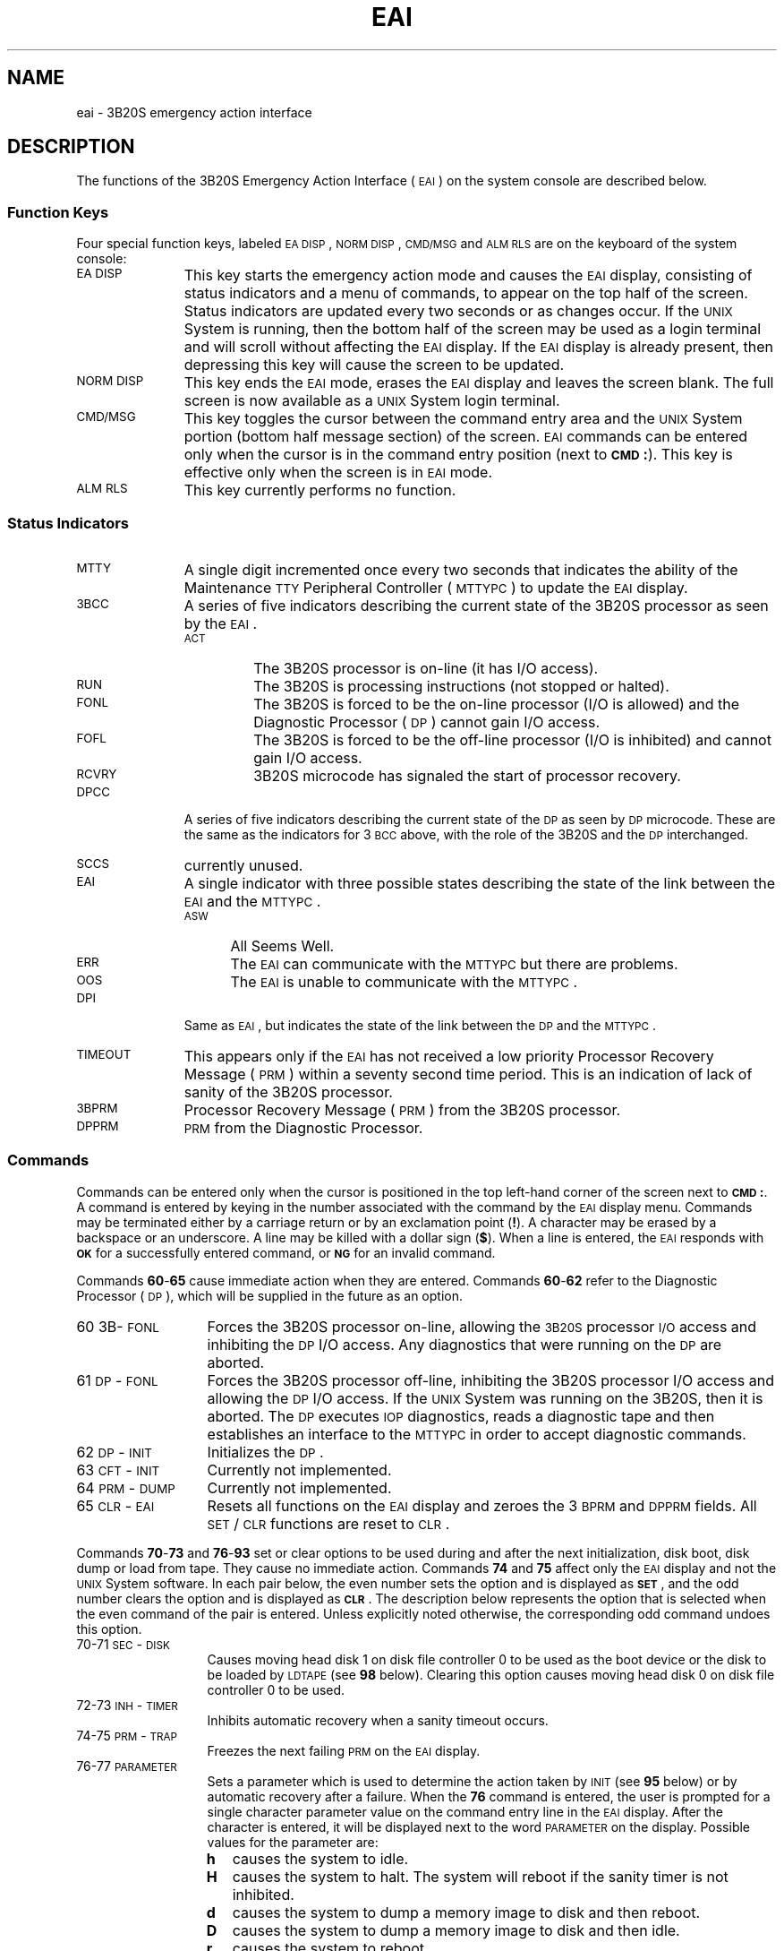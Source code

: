 .TH EAI 8 "3B20S only"
.SH NAME
eai \- 3B20S emergency action interface
.SH DESCRIPTION
The functions of the 3B20S Emergency Action Interface (\s-1EAI\s+1)
on the system console are described below.
.SS "Function Keys"
Four special function keys,
labeled \s-1EA\s+1 \s-1DISP\s+1,
\s-1NORM\s+1 \s-1DISP\s+1,
\s-1CMD/MSG\s+1
and \s-1ALM\s+1 \s-1RLS\s+1
are on the keyboard of the system console:
.TP \w'NORM\ DISP\ \ 'u
.SM
EA DISP
This key starts the emergency action mode
and causes the \s-1EAI\s+1 display,
consisting
of status indicators
and a menu of commands,
to appear
on the top half
of the screen.
Status indicators are updated
every two seconds
or as changes occur.
If the \s-1UNIX\s+1 System is running,
then the bottom half of the screen
may be used
as a login terminal
and will scroll
without affecting the \s-1EAI\s+1 display.
If the \s-1EAI\s+1 display is already present,
then depressing this key will cause
the screen to be updated.
.TP
.SM
NORM DISP
This key ends the \s-1EAI\s+1 mode,
erases the \s-1EAI\s+1 display
and leaves the screen blank.
The full screen is now available
as a \s-1UNIX\s+1 System login terminal.
.TP
.SM
CMD/MSG
This key toggles the cursor
between the command entry area
and the \s-1UNIX\s+1 System portion
(bottom half message section)
of the screen.
\s-1EAI\s+1 commands can be entered
only when the cursor is in the
command entry position
(next to
.SM
.BR CMD\*S: ).
This key is effective only
when the screen is in \s-1EAI\s+1 mode.
.TP
.SM
ALM RLS
This key currently performs no function.
.SS "Status Indicators"
.TP \w'NORM\ DISP\ \ 'u
.SM
MTTY
A single digit incremented
once every two seconds
that indicates the ability
of the Maintenance \s-1TTY\s+1 Peripheral Controller (\s-1MTTYPC\s+1) to update
the \s-1EAI\s+1 display.
.TP
.SM
3BCC
A series of five indicators
describing the current state
of the 3B20S processor as seen
by the \s-1EAI\s+1.
.RS
.TP \w'RCVRY\ \ 'u
.SM
ACT
The 3B20S processor is on-line
(it has I/O access).
.TP
.SM
RUN
The 3B20S is processing instructions
(not stopped or halted).
.TP
.SM
FONL
The 3B20S is forced to be the on-line
processor
(I/O is allowed)
and the Diagnostic Processor (\s-1DP\s+1)
cannot gain I/O access.
.TP
.SM
FOFL
The 3B20S is forced to be the off-line
processor
(I/O is inhibited)
and cannot gain I/O access.
.TP
.SM
RCVRY
3B20S microcode has signaled
the start
of processor recovery.
.RE
.TP \w'NORM\ DISP\ \ 'u
.SM
DPCC
A series of five indicators describing
the current state
of the \s-1DP\s+1
as seen by \s-1DP\s+1 microcode.
These are the same as the indicators
for 3\s-1BCC\s+1 above,
with the role of the 3B20S and the \s-1DP\s+1
interchanged.
.TP
.SM
SCCS
currently unused.
.TP
.SM
EAI
A single indicator with three possible states
describing the state
of the link between the
\s-1EAI\s+1 and the \s-1MTTYPC\s+1.
.RS
.TP \w'ASW\ \ 'u
.SM
ASW
All Seems Well.
.TP
.SM
ERR
The \s-1EAI\s+1 can communicate with the \s-1MTTYPC\s+1
but there are problems.
.TP
.SM
OOS
The \s-1EAI\s+1 is unable to communicate with the \s-1MTTYPC\s+1.
.RE
.TP \w'NORM\ DISP\ \ 'u
.SM
DPI
Same as \s-1EAI\s+1, but indicates the state of
the link between the \s-1DP\s+1 and the \s-1MTTYPC\s+1.
.TP
.SM
TIMEOUT
This appears
only if the \s-1EAI\s+1
has not received
a low priority
Processor Recovery Message (\s-1PRM\s+1)
within a seventy second time period.
This is an indication of lack of sanity
of the 3B20S processor.
.TP
.SM
3BPRM
Processor Recovery Message (\s-1PRM\s+1)
from the 3B20S processor.
.TP
.SM
DPPRM
\s-1PRM\s+1 from the Diagnostic Processor.
.SS Commands
Commands can be entered
only when the cursor
is positioned in the top
left-hand corner of the screen
next to
.SM
.BR "CMD\*S:" .
A command is entered
by keying in the number associated
with the command
by the \s-1EAI\s+1 display menu.
Commands may be terminated
either by a carriage return
or by an exclamation point
.RB ( ! ).
A character may be erased
by a backspace or an underscore.
A line may be killed with a
dollar sign
.RB ( $ ).
When a line is entered,
the \s-1EAI\s+1 responds with
.SM
.B OK
for a successfully entered command,
or
.SM
.B NG
for an invalid command.
.PP
Commands \fB60\fP\-\fB65\fP cause immediate action when they are entered.
Commands \fB60\fP\-\fB62\fP
refer to the Diagnostic Processor (\s-1DP\s+1),
which will be supplied in the future as an option.
.TP \w'64\ PRM\-DUMP\ \ 'u
60 3B\-\s-1FONL\s+1
Forces the 3B20S processor
on-line,
allowing the \s-13B20S\s+1 processor \s-1I/O\s+1 access
and inhibiting the \s-1DP\s+1 I/O access.
Any diagnostics that were running
on the \s-1DP\s+1 are aborted.
.TP
61 \s-1DP\s+1\-\s-1FONL\s+1
Forces the 3B20S processor
off-line,
inhibiting the 3B20S processor I/O access
and allowing the \s-1DP\s+1 I/O access.
If the \s-1UNIX\s+1 System was running on the 3B20S,
then it is aborted.
The \s-1DP\s+1 executes \s-1IOP\s+1 diagnostics,
reads a diagnostic tape
and then establishes an interface
to the \s-1MTTYPC\s+1 in order to
accept diagnostic commands.
.TP
62 \s-1DP\s+1\-\s-1INIT\s+1
Initializes the \s-1DP\s+1.
.TP
63 \s-1CFT\s+1\-\s-1INIT\s+1
Currently not implemented.
.TP
64 \s-1PRM\s+1\-\s-1DUMP\s+1
Currently not implemented.
.TP
65 \s-1CLR\s+1\-\s-1EAI\s+1
Resets all functions on the \s-1EAI\s+1 display
and zeroes the 3\s-1BPRM\s+1 and \s-1DPPRM\s+1 fields.
All \s-1SET\s+1/\s-1CLR\s+1 functions are reset to \s-1CLR\s+1.
.PP
Commands \fB70\fP\-\fB73\fP and \fB76\fP\-\fB93\fP set or clear options
to be used during and after the next initialization,
disk boot,
disk dump
or load from tape.
They cause no immediate action.
Commands \fB74\fP and \fB75\fP affect only the \s-1EAI\s+1 display
and not the \s-1UNIX\s+1 System software.
In each pair below,
the even number sets the option
and is displayed as
.BR \s-1SET\s+1 ,
and the odd number clears the option
and is displayed as
.BR \s-1CLR\s+1 .
The description below represents
the option that is selected when
the even command of the pair is entered.
Unless explicitly noted otherwise,
the corresponding odd command
undoes this option.
.TP \w'64\ PRM\-DUMP\ \ 'u
70\-71 \s-1SEC\s+1\-\s-1DISK\s+1
Causes moving head disk 1 on disk file controller 0
to be used as the boot device
or the disk to be loaded by \s-1LDTAPE\s+1 (see \fB98\fP below).
Clearing this option causes moving head disk 0
on disk file controller 0 to be used.
.TP
72\-73 \s-1INH\s+1\-\s-1TIMER\s+1
Inhibits automatic recovery when
a sanity timeout occurs.
.TP
74\-75 \s-1PRM\s+1\-\s-1TRAP\s+1
Freezes the next failing \s-1PRM\s+1
on the \s-1EAI\s+1 display.
.TP
76\-77 \s-1PARAMETER\s+1
Sets a parameter which is used to determine the action taken by \s-1INIT\s+1
(see \fB95\fP below) or by automatic recovery after a failure.
When the \fB76\fP command is entered,
the user is prompted for a single character parameter value
on the command entry line in the \s-1EAI\s+1 display.
After the character is entered,
it will be displayed next to the word \s-1PARAMETER\s+1
on the display.
Possible values for the parameter are:
.RS
.TP \w'H\ \ 'u
.B h
causes the system to idle.
.TP
.B H
causes the system to halt.
The system will reboot if the sanity timer is not inhibited.
.TP
.B d
causes the system to dump a memory image to disk and then reboot.
.TP
.B D
causes the system to dump a memory image to disk and then idle.
.TP
.B r
causes the system to reboot.
.RE
.TP \w'64\ PRM\-DUMP\ \ 'u
\&
If the parameter is cleared
or if it is set to a value not mentioned above,
then the default action will be reboot the processor.
.TP
80\-81 \s-1PROMPT\s+1\-\s-1UNIX\s+1
If set,
this causes the disk bootstrap program
to prompt the user for the name of the program
to be booted.
If clear,
.B /unix
will be chosen as the program to be booted.
See
.IR 3B20boot (8).
.TP
82\-83 \s-1BACKUP\s+1\-\s-1ROOT\s+1
Causes the disk bootstrap program
to find the program to be booted
on the backup root file system.
If clear,
the normal root file system is used
(see
.IR dsk (7)).
.TP
84\-85 \s-1MIN\s+1\-\s-1CONFIG\s+1
Causes the \s-1UNIX\s+1 System to bring only
the boot device,
the system console
and a tape drive into service
and only the first megabyte of main memory
will be used.
.TP
86\-87 \s-1INH\s+1\-\s-1HDW\s+1\-\s-1CHK\s+1
Causes the \s-1UNIX\s+1 System to disable
refresh and correctable main store parity error detection.
.TP
88\-89 \s-1INH\s+1\-\s-1SFT\s+1\-\s-1CHK\s+1
Currently unused.
.TP
90\-91 \s-1INH\s+1\-\s-1ERR\s+1\-\s-1INT\s+1
Currently unused.
.TP
92\-93 \s-1INH\s+1\-\s-1CACHE\s+1
Disables the use of cache memory.
.PP
Commands \fB95\fP\-\fB99\fP cause immediate action
which is affected by options \fB70\fP\-\fB73\fP
and \fB76\fP\-\fB93\fP above.
If these commands fail,
they will output \s-1PRM\s+1s in the 3\s-1BPRM\s+1 field of the display.
An explanation of failure \s-1PRM\s+1s
is found in
.IR prm (8).
.TP \w'64\ PRM\-DUMP\ \ 'u
95 \s-1INIT\s+1
Causes different action depending on the parameter value
set by command \fB76\fP.
.TP
96 \s-1BOOT\s+1
Causes a disk bootstrap.
See
.IR 3B20boot (8).
.TP
97 \s-1DUMP\s+1
Causes a memory image of the operating system to be dumped to disk
followed by a disk bootstrap.
.TP
98 \s-1LDTAPE\s+1
Causes a disk to be loaded from tape.
See
.IR ldtape (8).
.TP
99 \s-1HALT\s+1
Causes the \s-1UNIX\s+1 System to idle.
.SH "SEE ALSO"
dsk(7),
3B20boot(8),
ldtape(8),
prm(8).
.br
.IR "\s-1UNIX\s+1 System Operator's Guide" .
.\"	@(#)eai.8	5.2 of 5/18/82
